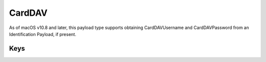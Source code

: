 CardDAV
=======

As of macOS v10.8 and later, this payload type supports obtaining CardDAVUsername and CardDAVPassword from an Identification Payload, if present.

.. pfm:: manifests/ac2/com.apple.carddav.account manifest.plist

Keys
----

.. pfmkey:: CardDAVAccountDescription manifests/ac2/com.apple.carddav.account manifest.plist
.. pfmkey:: CardDAVPort manifests/ac2/com.apple.carddav.account manifest.plist
.. pfmkey:: CardDAVHostName manifests/ac2/com.apple.carddav.account manifest.plist
.. pfmkey:: CardDAVUseSSL manifests/ac2/com.apple.carddav.account manifest.plist
.. pfmkey:: CardDAVPrincipalURL manifests/ac2/com.apple.carddav.account manifest.plist
.. pfmkey:: CardDAVUsername manifests/ac2/com.apple.carddav.account manifest.plist
.. pfmkey:: CardDAVPassword manifests/ac2/com.apple.carddav.account manifest.plist
.. pfmkey:: CommunicationServiceRules manifests/ac2/com.apple.carddav.account manifest.plist

.. pfm:: manifests/ac2/com.apple.carddav.account manifest.plist
    :key: CommunicationServiceRules
